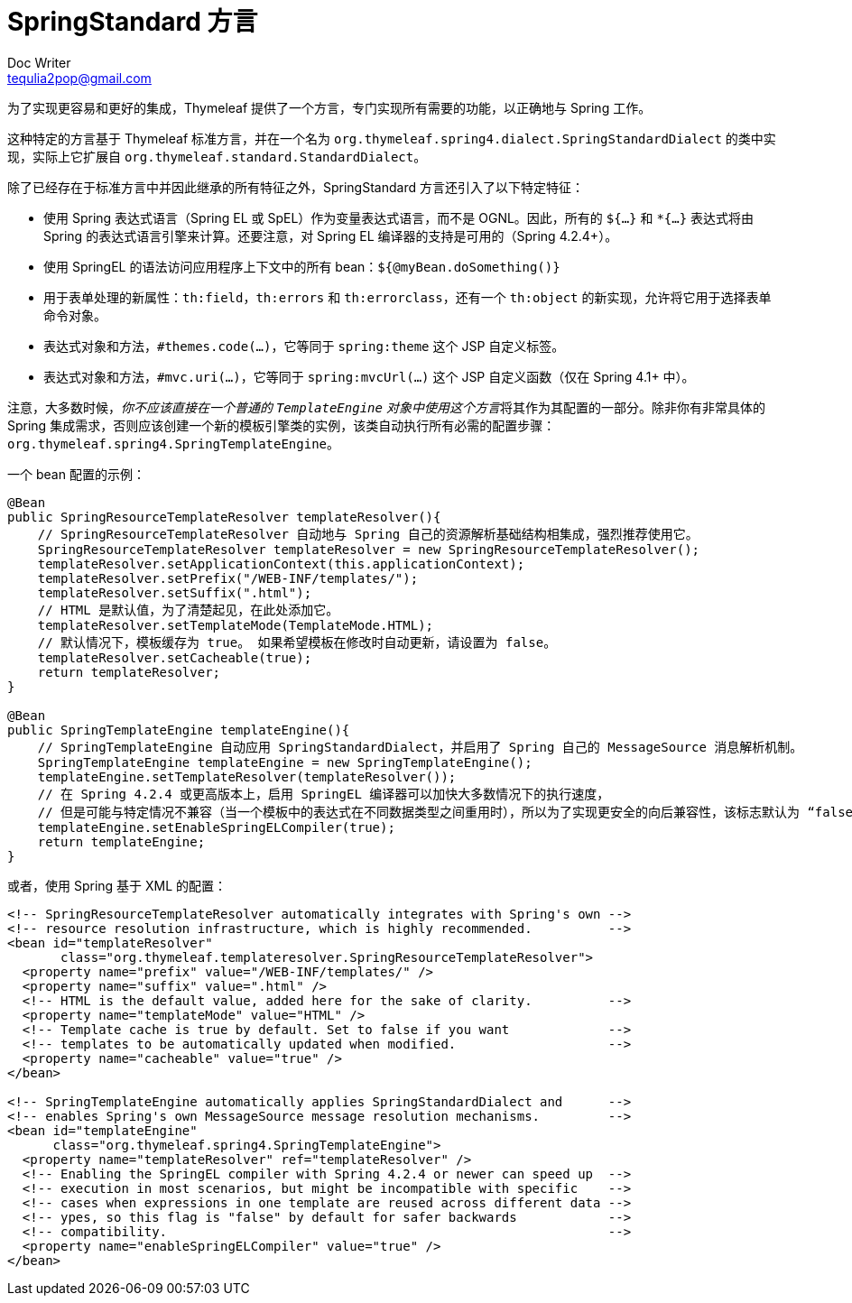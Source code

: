 [[the-springstandard-dialect]]
= SpringStandard 方言
Doc Writer <tequlia2pop@gmail.com>
:toc: left
:homepage: http://www.thymeleaf.org/doc/tutorials/3.0/thymeleafspring.html#the-springstandard-dialect

为了实现更容易和更好的集成，Thymeleaf 提供了一个方言，专门实现所有需要的功能，以正确地与 Spring 工作。

这种特定的方言基于 Thymeleaf 标准方言，并在一个名为 `org.thymeleaf.spring4.dialect.SpringStandardDialect` 的类中实现，实际上它扩展自 `org.thymeleaf.standard.StandardDialect`。

除了已经存在于标准方言中并因此继承的所有特征之外，SpringStandard 方言还引入了以下特定特征：

* 使用 Spring 表达式语言（Spring EL 或 SpEL）作为变量表达式语言，而不是 OGNL。因此，所有的 `${...}` 和 `*{...}` 表达式将由 Spring 的表达式语言引擎来计算。还要注意，对 Spring EL 编译器的支持是可用的（Spring 4.2.4+）。
* 使用 SpringEL 的语法访问应用程序上下文中的所有 bean：`${@myBean.doSomething()}`
* 用于表单处理的新属性：`th:field`，`th:errors` 和 `th:errorclass`，还有一个 `th:object` 的新实现，允许将它用于选择表单命令对象。
* 表达式对象和方法，`#themes.code(...)`，它等同于 `spring:theme` 这个 JSP 自定义标签。
* 表达式对象和方法，`#mvc.uri(...)`，它等同于 `spring:mvcUrl(...)` 这个 JSP 自定义函数（仅在 Spring 4.1+ 中）。

注意，大多数时候，__你不应该直接在一个普通的 `TemplateEngine` 对象中使用这个方言__将其作为其配置的一部分。除非你有非常具体的 Spring 集成需求，否则应该创建一个新的模板引擎类的实例，该类自动执行所有必需的配置步骤：`org.thymeleaf.spring4.SpringTemplateEngine`。

一个 bean 配置的示例：

[source,java,indent=0]
[subs="verbatim,quotes"]
----
@Bean
public SpringResourceTemplateResolver templateResolver(){
    // SpringResourceTemplateResolver 自动地与 Spring 自己的资源解析基础结构相集成，强烈推荐使用它。
    SpringResourceTemplateResolver templateResolver = new SpringResourceTemplateResolver();
    templateResolver.setApplicationContext(this.applicationContext);
    templateResolver.setPrefix("/WEB-INF/templates/");
    templateResolver.setSuffix(".html");
    // HTML 是默认值，为了清楚起见，在此处添加它。
    templateResolver.setTemplateMode(TemplateMode.HTML);
    // 默认情况下，模板缓存为 true。 如果希望模板在修改时自动更新，请设置为 false。
    templateResolver.setCacheable(true);
    return templateResolver;
}

@Bean
public SpringTemplateEngine templateEngine(){
    // SpringTemplateEngine 自动应用 SpringStandardDialect，并启用了 Spring 自己的 MessageSource 消息解析机制。
    SpringTemplateEngine templateEngine = new SpringTemplateEngine();
    templateEngine.setTemplateResolver(templateResolver());
    // 在 Spring 4.2.4 或更高版本上，启用 SpringEL 编译器可以加快大多数情况下的执行速度，
    // 但是可能与特定情况不兼容（当一个模板中的表达式在不同数据类型之间重用时），所以为了实现更安全的向后兼容性，该标志默认为 “false”。
    templateEngine.setEnableSpringELCompiler(true);
    return templateEngine;
}
----

或者，使用 Spring 基于 XML 的配置：

[source,java,indent=0]
[subs="verbatim,quotes"]
----
<!-- SpringResourceTemplateResolver automatically integrates with Spring's own -->
<!-- resource resolution infrastructure, which is highly recommended.          -->
<bean id="templateResolver"
       class="org.thymeleaf.templateresolver.SpringResourceTemplateResolver">
  <property name="prefix" value="/WEB-INF/templates/" />
  <property name="suffix" value=".html" />
  <!-- HTML is the default value, added here for the sake of clarity.          -->
  <property name="templateMode" value="HTML" />
  <!-- Template cache is true by default. Set to false if you want             -->
  <!-- templates to be automatically updated when modified.                    -->
  <property name="cacheable" value="true" />
</bean>
    
<!-- SpringTemplateEngine automatically applies SpringStandardDialect and      -->
<!-- enables Spring's own MessageSource message resolution mechanisms.         -->
<bean id="templateEngine"
      class="org.thymeleaf.spring4.SpringTemplateEngine">
  <property name="templateResolver" ref="templateResolver" />
  <!-- Enabling the SpringEL compiler with Spring 4.2.4 or newer can speed up  -->
  <!-- execution in most scenarios, but might be incompatible with specific    -->
  <!-- cases when expressions in one template are reused across different data -->
  <!-- ypes, so this flag is "false" by default for safer backwards            -->
  <!-- compatibility.                                                          -->
  <property name="enableSpringELCompiler" value="true" />
</bean>
----